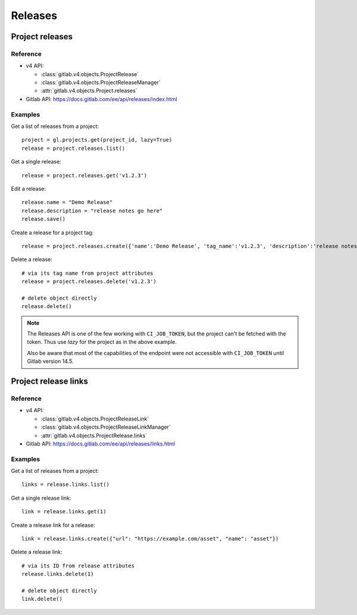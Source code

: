 ########
Releases
########

Project releases
================

Reference
---------

* v4 API:

  + :class:`gitlab.v4.objects.ProjectRelease`
  + :class:`gitlab.v4.objects.ProjectReleaseManager`
  + :attr:`gitlab.v4.objects.Project.releases`

* Gitlab API: https://docs.gitlab.com/ee/api/releases/index.html

Examples
--------

Get a list of releases from a project::

    project = gl.projects.get(project_id, lazy=True)
    release = project.releases.list()

Get a single release::

    release = project.releases.get('v1.2.3')

Edit a release::

    release.name = "Demo Release"
    release.description = "release notes go here"
    release.save()

Create a release for a project tag::

    release = project.releases.create({'name':'Demo Release', 'tag_name':'v1.2.3', 'description':'release notes go here'})

Delete a release::

    # via its tag name from project attributes
    release = project.releases.delete('v1.2.3')

    # delete object directly
    release.delete()

.. note::

    The Releases API is one of the few working with ``CI_JOB_TOKEN``, but the project can't
    be fetched with the token. Thus use `lazy` for the project as in the above example.

    Also be aware that most of the capabilities of the endpoint were not accessible with
    ``CI_JOB_TOKEN`` until Gitlab version 14.5.

Project release links
=====================

Reference
---------

* v4 API:

  + :class:`gitlab.v4.objects.ProjectReleaseLink`
  + :class:`gitlab.v4.objects.ProjectReleaseLinkManager`
  + :attr:`gitlab.v4.objects.ProjectRelease.links`

* Gitlab API: https://docs.gitlab.com/ee/api/releases/links.html

Examples
--------

Get a list of releases from a project::

    links = release.links.list()

Get a single release link::

    link = release.links.get(1)

Create a release link for a release::

    link = release.links.create({"url": "https://example.com/asset", "name": "asset"})

Delete a release link::

    # via its ID from release attributes
    release.links.delete(1)

    # delete object directly
    link.delete()
